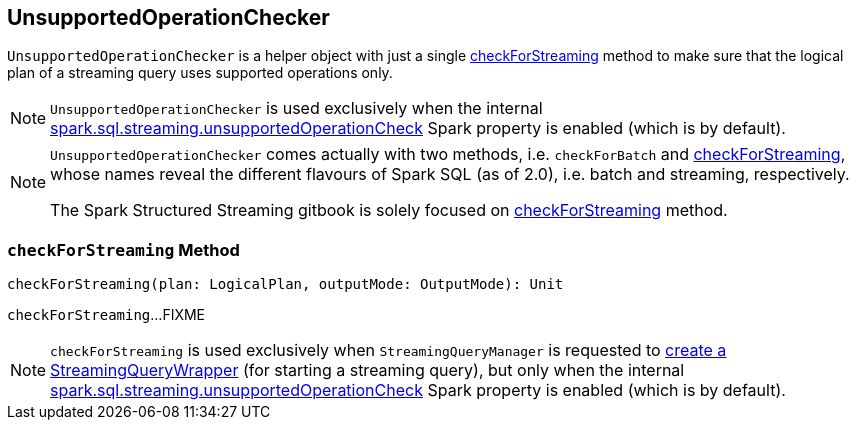 == [[UnsupportedOperationChecker]] UnsupportedOperationChecker

`UnsupportedOperationChecker` is a helper object with just a single <<checkForStreaming, checkForStreaming>> method to make sure that the logical plan of a streaming query uses supported operations only.

NOTE: `UnsupportedOperationChecker` is used exclusively when the internal link:spark-sql-streaming-properties.adoc#spark.sql.streaming.unsupportedOperationCheck[spark.sql.streaming.unsupportedOperationCheck] Spark property is enabled (which is by default).

[NOTE]
====
`UnsupportedOperationChecker` comes actually with two methods, i.e. `checkForBatch` and <<checkForStreaming, checkForStreaming>>, whose names reveal the different flavours of Spark SQL (as of 2.0), i.e. batch and streaming, respectively.

The Spark Structured Streaming gitbook is solely focused on <<checkForStreaming, checkForStreaming>> method.
====

=== [[checkForStreaming]] `checkForStreaming` Method

[source, scala]
----
checkForStreaming(plan: LogicalPlan, outputMode: OutputMode): Unit
----

`checkForStreaming`...FIXME

NOTE: `checkForStreaming` is used exclusively when `StreamingQueryManager` is requested to link:spark-sql-streaming-StreamingQueryManager.adoc#createQuery[create a StreamingQueryWrapper] (for starting a streaming query), but only when the internal link:spark-sql-streaming-properties.adoc#spark.sql.streaming.unsupportedOperationCheck[spark.sql.streaming.unsupportedOperationCheck] Spark property is enabled (which is by default).
